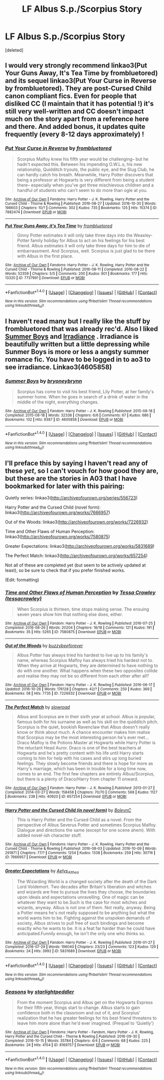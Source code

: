 #+TITLE: LF Albus S.p./Scorpius Story

* LF Albus S.p./Scorpius Story
:PROPERTIES:
:Score: 3
:DateUnix: 1477928598.0
:DateShort: 2016-Oct-31
:FlairText: Request
:END:
[deleted]


** I would very strongly recommend linkao3(Put Your Guns Away, It's Tea Time by frombluetored) and its sequel linkao3(Put Your Curse in Reverse by frombluetored). They are post-Cursed Child canon compliant fics. Even for people that disliked CC (I maintain that it has potential !) it's still very well-written and CC doesn't impact much on the story apart from a reference here and there. And added bonus, it updates quite frequently (every 8-12 days approximately) !
:PROPERTIES:
:Author: RVGuillaume
:Score: 8
:DateUnix: 1477930068.0
:DateShort: 2016-Oct-31
:END:

*** [[http://archiveofourown.org/works/7882474][*/Put Your Curse in Reverse/*]] by [[http://www.archiveofourown.org/users/frombluetored/pseuds/frombluetored][/frombluetored/]]

#+begin_quote
  Scorpius Malfoy knew his fifth year would be challenging-- but he hadn't expected this. Between his impending O.W.L.s, his new relationship, Quidditch tryouts, the public eye, and the Slug Club, he can hardly catch his breath. Meanwhile, Harry Potter discovers that being a professor at Hogwarts is very different from being a student there-- especially when you've got three mischievous children and a handful of students who can't seem to do more than ogle at you.
#+end_quote

^{/Site/: [[http://www.archiveofourown.org/][Archive of Our Own]] *|* /Fandoms/: Harry Potter - J. K. Rowling, Harry Potter and the Cursed Child - Thorne & Rowling *|* /Published/: 2016-08-27 *|* /Updated/: 2016-10-30 *|* /Words/: 198603 *|* /Chapters/: 10/? *|* /Comments/: 302 *|* /Kudos/: 735 *|* /Bookmarks/: 125 *|* /Hits/: 15374 *|* /ID/: 7882474 *|* /Download/: [[http://archiveofourown.org/downloads/fr/frombluetored/7882474/Put%20Your%20Curse%20in%20Reverse.epub?updated_at=1477863462][EPUB]] or [[http://archiveofourown.org/downloads/fr/frombluetored/7882474/Put%20Your%20Curse%20in%20Reverse.mobi?updated_at=1477863462][MOBI]]}

--------------

[[http://archiveofourown.org/works/7737991][*/Put Your Guns Away, it's Tea Time/*]] by [[http://www.archiveofourown.org/users/frombluetored/pseuds/frombluetored][/frombluetored/]]

#+begin_quote
  Ginny Potter estimates it will only take three days into the Weasley-Potter family holiday for Albus to act on his feelings for his best friend. Albus estimates it will only take three days for him to die of embarrassment. And Scorpius, well. Scorpius is just glad to be there with Albus in the first place.
#+end_quote

^{/Site/: [[http://www.archiveofourown.org/][Archive of Our Own]] *|* /Fandoms/: Harry Potter - J. K. Rowling, Harry Potter and the Cursed Child - Thorne & Rowling *|* /Published/: 2016-08-11 *|* /Completed/: 2016-08-22 *|* /Words/: 52359 *|* /Chapters/: 5/5 *|* /Comments/: 200 *|* /Kudos/: 901 *|* /Bookmarks/: 177 *|* /Hits/: 13320 *|* /ID/: 7737991 *|* /Download/: [[http://archiveofourown.org/downloads/fr/frombluetored/7737991/Put%20Your%20Guns%20Away%20its%20Tea.epub?updated_at=1475173902][EPUB]] or [[http://archiveofourown.org/downloads/fr/frombluetored/7737991/Put%20Your%20Guns%20Away%20its%20Tea.mobi?updated_at=1475173902][MOBI]]}

--------------

*FanfictionBot*^{1.4.0} *|* [[[https://github.com/tusing/reddit-ffn-bot/wiki/Usage][Usage]]] | [[[https://github.com/tusing/reddit-ffn-bot/wiki/Changelog][Changelog]]] | [[[https://github.com/tusing/reddit-ffn-bot/issues/][Issues]]] | [[[https://github.com/tusing/reddit-ffn-bot/][GitHub]]] | [[[https://www.reddit.com/message/compose?to=tusing][Contact]]]

^{/New in this version: Slim recommendations using/ ffnbot!slim! /Thread recommendations using/ linksub(thread_id)!}
:PROPERTIES:
:Author: FanfictionBot
:Score: 1
:DateUnix: 1477930098.0
:DateShort: 2016-Oct-31
:END:


** I haven't read many but I really like the stuff by frombluetored that was already rec'd. Also I liked [[http://archiveofourown.org/works/4605858][Summer Boys]] and [[http://archiveofourown.org/works/115114][Irradiance]] . Irradiance is beautifully written but a little depressing while Sunmer Boys is more or less a angsty summer romance fic. You have to be logged in to ao3 to see irradiance. Linkao3(4605858)
:PROPERTIES:
:Author: gotkate86
:Score: 1
:DateUnix: 1477934644.0
:DateShort: 2016-Oct-31
:END:

*** [[http://archiveofourown.org/works/4605858][*/Summer Boys/*]] by [[http://www.archiveofourown.org/users/bryoneybrynn/pseuds/bryoneybrynn][/bryoneybrynn/]]

#+begin_quote
  Scorpius has come to visit his best friend, Lily Potter, at her family's summer home. When he goes in search of a drink of water in the middle of the night, everything changes.
#+end_quote

^{/Site/: [[http://www.archiveofourown.org/][Archive of Our Own]] *|* /Fandom/: Harry Potter - J. K. Rowling *|* /Published/: 2015-08-18 *|* /Completed/: 2015-08-18 *|* /Words/: 32338 *|* /Chapters/: 6/6 *|* /Comments/: 67 *|* /Kudos/: 686 *|* /Bookmarks/: 132 *|* /Hits/: 9387 *|* /ID/: 4605858 *|* /Download/: [[http://archiveofourown.org/downloads/br/bryoneybrynn/4605858/Summer%20Boys.epub?updated_at=1439946392][EPUB]] or [[http://archiveofourown.org/downloads/br/bryoneybrynn/4605858/Summer%20Boys.mobi?updated_at=1439946392][MOBI]]}

--------------

*FanfictionBot*^{1.4.0} *|* [[[https://github.com/tusing/reddit-ffn-bot/wiki/Usage][Usage]]] | [[[https://github.com/tusing/reddit-ffn-bot/wiki/Changelog][Changelog]]] | [[[https://github.com/tusing/reddit-ffn-bot/issues/][Issues]]] | [[[https://github.com/tusing/reddit-ffn-bot/][GitHub]]] | [[[https://www.reddit.com/message/compose?to=tusing][Contact]]]

^{/New in this version: Slim recommendations using/ ffnbot!slim! /Thread recommendations using/ linksub(thread_id)!}
:PROPERTIES:
:Author: FanfictionBot
:Score: 1
:DateUnix: 1477934654.0
:DateShort: 2016-Oct-31
:END:


** I'll preface this by saying I haven't read any of these /yet/, so I can't vouch for how good they are, but these are the stories in A03 that I have bookmarked for later with this pairing:

Quietly series: linkao3([[http://archiveofourown.org/series/556723]])

Harry Potter and the Cursed Child (novel form): linkao3([[http://archiveofourown.org/works/7666957]])

Out of the Woods: linkao3([[http://archiveofourown.org/works/7226932]])

Time and Other Flaws of Human Perception: linkao3([[http://archiveofourown.org/works/7580875]])

Greater Expectations: linkao3([[http://archiveofourown.org/works/5831689]])

The Perfect Match: linkao3([[http://archiveofourown.org/works/657254]])

Not all of these are completed yet (but seem to be actively updated at least), so be sure to check that if you prefer finished works.

(Edit: formatting)
:PROPERTIES:
:Author: honestplease
:Score: 1
:DateUnix: 1477942261.0
:DateShort: 2016-Oct-31
:END:

*** [[http://archiveofourown.org/works/7580875][*/Time and Other Flaws of Human Perception/*]] by [[http://www.archiveofourown.org/users/tessacrowley/pseuds/Tessa%20Crowley][/Tessa Crowley (tessacrowley)/]]

#+begin_quote
  When Scorpius is thirteen, time stops making sense. The ensuing seven years show him that nothing else does, either.
#+end_quote

^{/Site/: [[http://www.archiveofourown.org/][Archive of Our Own]] *|* /Fandom/: Harry Potter - J. K. Rowling *|* /Published/: 2016-07-25 *|* /Completed/: 2016-08-26 *|* /Words/: 20204 *|* /Chapters/: 18/18 *|* /Comments/: 121 *|* /Kudos/: 191 *|* /Bookmarks/: 35 *|* /Hits/: 5265 *|* /ID/: 7580875 *|* /Download/: [[http://archiveofourown.org/downloads/Te/Tessa%20Crowley/7580875/Time%20and%20Other%20Flaws%20of%20Human.epub?updated_at=1477127747][EPUB]] or [[http://archiveofourown.org/downloads/Te/Tessa%20Crowley/7580875/Time%20and%20Other%20Flaws%20of%20Human.mobi?updated_at=1477127747][MOBI]]}

--------------

[[http://archiveofourown.org/works/7226932][*/Out of the Woods/*]] by [[http://www.archiveofourown.org/users/buzzybeeforever/pseuds/buzzybeeforever][/buzzybeeforever/]]

#+begin_quote
  Albus Potter has always tried his hardest to live up to his family's name, whereas Scorpius Malfoy has always tried his hardest not to. When they arrive at Hogwarts, they are determined to have nothing to do with one another. What happens when these two opposites collide and realise they may not be so different from each other after all?
#+end_quote

^{/Site/: [[http://www.archiveofourown.org/][Archive of Our Own]] *|* /Fandom/: Harry Potter - J. K. Rowling *|* /Published/: 2016-06-17 *|* /Updated/: 2016-10-26 *|* /Words/: 176128 *|* /Chapters/: 42/? *|* /Comments/: 250 *|* /Kudos/: 369 *|* /Bookmarks/: 58 *|* /Hits/: 7735 *|* /ID/: 7226932 *|* /Download/: [[http://archiveofourown.org/downloads/bu/buzzybeeforever/7226932/Out%20of%20the%20Woods.epub?updated_at=1477838125][EPUB]] or [[http://archiveofourown.org/downloads/bu/buzzybeeforever/7226932/Out%20of%20the%20Woods.mobi?updated_at=1477838125][MOBI]]}

--------------

[[http://archiveofourown.org/works/657254][*/The Perfect Match/*]] by [[http://www.archiveofourown.org/users/slowroad/pseuds/slowroad][/slowroad/]]

#+begin_quote
  Albus and Scorpius are in their sixth year at school. Albus is popular, famous both for his surname as well as his skill on the quidditch pitch. Scorpius is the quiet, bookish Ravenclaw that Albus doesn't really know or think about much. A chance encounter makes him realise that Scorpius may be the most interesting person he's ever met... Draco Malfoy is the Potions Master at Hogwarts while Harry Potter is the reluctant Head Auror. Draco is one of the best teachers at Hogwarts and he's pretty content with his life until Harry starts coming to him for help with his cases and stirs up long buried feelings. They slowly become friends and there is hope for more as Harry's marriage, which has been in trouble for a long time now, comes to an end. The first few chapters are entirely Albus/Scorpius, but there is a plenty of Draco/Harry from chapter 11 onward.
#+end_quote

^{/Site/: [[http://www.archiveofourown.org/][Archive of Our Own]] *|* /Fandom/: Harry Potter - J. K. Rowling *|* /Published/: 2013-01-27 *|* /Completed/: 2014-03-27 *|* /Words/: 158458 *|* /Chapters/: 70/70 *|* /Comments/: 568 *|* /Kudos/: 1127 *|* /Bookmarks/: 238 *|* /Hits/: 40920 *|* /ID/: 657254 *|* /Download/: [[http://archiveofourown.org/downloads/sl/slowroad/657254/The%20Perfect%20Match.epub?updated_at=1407070434][EPUB]] or [[http://archiveofourown.org/downloads/sl/slowroad/657254/The%20Perfect%20Match.mobi?updated_at=1407070434][MOBI]]}

--------------

[[http://archiveofourown.org/works/7666957][*/Harry Potter and the Cursed Child (in novel form)/*]] by [[http://www.archiveofourown.org/users/BoleynC/pseuds/BoleynC][/BoleynC/]]

#+begin_quote
  This is Harry Potter and the Cursed Child as a novel. From the perspective of Albus Severus Potter and sometimes Scorpius Malfoy. Dialogue and directions the same (except for one scene ahem). With added novel-ish character stuff.
#+end_quote

^{/Site/: [[http://www.archiveofourown.org/][Archive of Our Own]] *|* /Fandoms/: Harry Potter - J. K. Rowling, Harry Potter and the Cursed Child - Thorne & Rowling *|* /Published/: 2016-08-03 *|* /Updated/: 2016-10-09 *|* /Words/: 291871 *|* /Chapters/: 77/? *|* /Comments/: 1254 *|* /Kudos/: 1338 *|* /Bookmarks/: 259 *|* /Hits/: 30716 *|* /ID/: 7666957 *|* /Download/: [[http://archiveofourown.org/downloads/Bo/BoleynC/7666957/Harry%20Potter%20and%20the%20Cursed.epub?updated_at=1476833141][EPUB]] or [[http://archiveofourown.org/downloads/Bo/BoleynC/7666957/Harry%20Potter%20and%20the%20Cursed.mobi?updated_at=1476833141][MOBI]]}

--------------

[[http://archiveofourown.org/works/5831689][*/Greater Expectations/*]] by [[http://www.archiveofourown.org/users/Aelys_Althea/pseuds/Aelys_Althea][/Aelys_Althea/]]

#+begin_quote
  The Wizarding World is a changed society after the death of the Dark Lord Voldemort. Two decades after Britain's liberation and witches and wizards are free to pursue the lives they choose, the boundaries upon ideals and expectations unravelling. One of magic can be whatever they want to be.Such is the case for most witches and wizards, anyway. Albus is not one of them. Not really, anyway. Being a Potter means he's not really supposed to be anything but what the world wants him to be. Fighting against the unspoken demands of society, Albus strives to pull free of such bindings and become exactly who he wants to be. It is a feat far harder than he could have anticipated.Funnily enough, he isn't the only one who thinks so.
#+end_quote

^{/Site/: [[http://www.archiveofourown.org/][Archive of Our Own]] *|* /Fandom/: Harry Potter - J. K. Rowling *|* /Published/: 2016-01-27 *|* /Completed/: 2016-07-29 *|* /Words/: 196040 *|* /Chapters/: 23/23 *|* /Comments/: 123 *|* /Kudos/: 129 *|* /Bookmarks/: 24 *|* /Hits/: 3992 *|* /ID/: 5831689 *|* /Download/: [[http://archiveofourown.org/downloads/Ae/Aelys_Althea/5831689/Greater%20Expectations.epub?updated_at=1470519755][EPUB]] or [[http://archiveofourown.org/downloads/Ae/Aelys_Althea/5831689/Greater%20Expectations.mobi?updated_at=1470519755][MOBI]]}

--------------

*FanfictionBot*^{1.4.0} *|* [[[https://github.com/tusing/reddit-ffn-bot/wiki/Usage][Usage]]] | [[[https://github.com/tusing/reddit-ffn-bot/wiki/Changelog][Changelog]]] | [[[https://github.com/tusing/reddit-ffn-bot/issues/][Issues]]] | [[[https://github.com/tusing/reddit-ffn-bot/][GitHub]]] | [[[https://www.reddit.com/message/compose?to=tusing][Contact]]]

^{/New in this version: Slim recommendations using/ ffnbot!slim! /Thread recommendations using/ linksub(thread_id)!}
:PROPERTIES:
:Author: FanfictionBot
:Score: 1
:DateUnix: 1477942295.0
:DateShort: 2016-Oct-31
:END:


*** [[http://archiveofourown.org/works/8169757][*/Seasons/*]] by [[http://www.archiveofourown.org/users/starlightpeddler/pseuds/starlightpeddler][/starlightpeddler/]]

#+begin_quote
  From the moment Scorpius and Albus get on the Hogwarts Express for their fifth year, things start to change. Albus starts to gain confidence both in the classroom and out of it, and Scorpius' realization that he has greater feelings for his best friend threatens to leave him more alone than he'd ever imagined. (Prequel to ‘Quietly')
#+end_quote

^{/Site/: [[http://www.archiveofourown.org/][Archive of Our Own]] *|* /Fandoms/: Harry Potter - Fandom, Harry Potter - J. K. Rowling, Harry Potter and the Cursed Child - Thorne & Rowling *|* /Published/: 2016-09-30 *|* /Completed/: 2016-10-15 *|* /Words/: 35784 *|* /Chapters/: 4/4 *|* /Comments/: 68 *|* /Kudos/: 225 *|* /Bookmarks/: 24 *|* /Hits/: 4154 *|* /ID/: 8169757 *|* /Download/: [[http://archiveofourown.org/downloads/st/starlightpeddler/8169757/Seasons.epub?updated_at=1476733416][EPUB]] or [[http://archiveofourown.org/downloads/st/starlightpeddler/8169757/Seasons.mobi?updated_at=1476733416][MOBI]]}

--------------

*FanfictionBot*^{1.4.0} *|* [[[https://github.com/tusing/reddit-ffn-bot/wiki/Usage][Usage]]] | [[[https://github.com/tusing/reddit-ffn-bot/wiki/Changelog][Changelog]]] | [[[https://github.com/tusing/reddit-ffn-bot/issues/][Issues]]] | [[[https://github.com/tusing/reddit-ffn-bot/][GitHub]]] | [[[https://www.reddit.com/message/compose?to=tusing][Contact]]]

^{/New in this version: Slim recommendations using/ ffnbot!slim! /Thread recommendations using/ linksub(thread_id)!}
:PROPERTIES:
:Author: FanfictionBot
:Score: 1
:DateUnix: 1477942299.0
:DateShort: 2016-Oct-31
:END:
